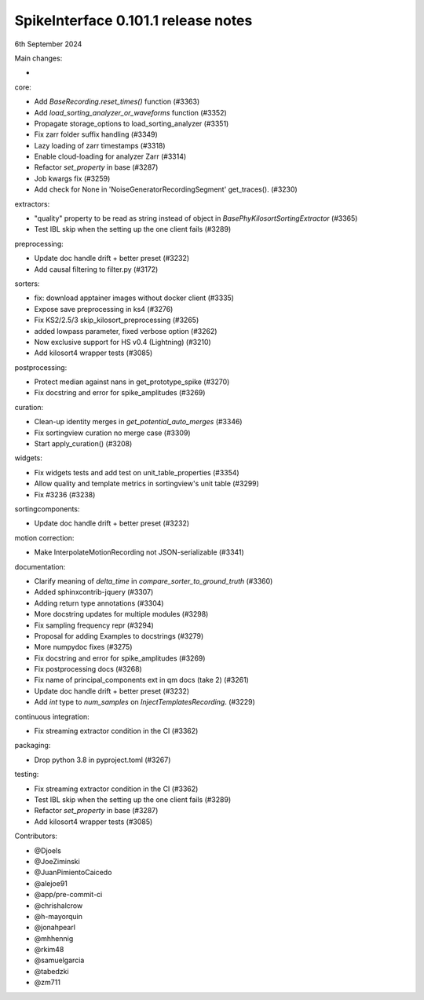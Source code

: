 .. _release0.101.1:

SpikeInterface 0.101.1 release notes
------------------------------------

6th September 2024

Main changes:

*

core:

* Add `BaseRecording.reset_times()` function (#3363)
* Add `load_sorting_analyzer_or_waveforms` function (#3352)
* Propagate storage_options to load_sorting_analyzer (#3351)
* Fix zarr folder suffix handling (#3349)
* Lazy loading of zarr timestamps (#3318)
* Enable cloud-loading for analyzer Zarr (#3314)
* Refactor `set_property` in base (#3287)
* Job kwargs fix (#3259)
* Add check for None in 'NoiseGeneratorRecordingSegment' get_traces(). (#3230)

extractors:

* "quality" property to be read as string instead of object in `BasePhyKilosortSortingExtractor` (#3365)
* Test IBL skip when the setting up the one client fails (#3289)

preprocessing:

* Update doc handle drift  + better preset (#3232)
* Add causal filtering to filter.py (#3172)

sorters:

* fix: download apptainer images without docker client (#3335)
* Expose save preprocessing in ks4 (#3276)
* Fix KS2/2.5/3 skip_kilosort_preprocessing (#3265)
* added lowpass parameter, fixed verbose option (#3262)
* Now exclusive support for HS v0.4 (Lightning) (#3210)
* Add kilosort4 wrapper tests (#3085)

postprocessing:

* Protect median against nans in get_prototype_spike (#3270)
* Fix docstring and error for spike_amplitudes (#3269)


curation:

* Clean-up identity merges in `get_potential_auto_merges` (#3346)
* Fix sortingview curation no merge case  (#3309)
* Start apply_curation() (#3208)

widgets:

* Fix widgets tests and add test on unit_table_properties (#3354)
* Allow quality and template metrics in sortingview's unit table (#3299)
* Fix #3236 (#3238)

sortingcomponents:

* Update doc handle drift  + better preset (#3232)

motion correction:

* Make InterpolateMotionRecording not JSON-serializable (#3341)

documentation:

* Clarify meaning of `delta_time` in  `compare_sorter_to_ground_truth` (#3360)
* Added sphinxcontrib-jquery (#3307)
* Adding return type annotations (#3304)
* More docstring updates for multiple modules (#3298)
* Fix sampling frequency repr (#3294)
* Proposal for adding Examples to docstrings (#3279)
* More numpydoc fixes (#3275)
* Fix docstring and error for spike_amplitudes (#3269)
* Fix postprocessing docs (#3268)
* Fix name of principal_components ext in qm docs (take 2) (#3261)
* Update doc handle drift  + better preset (#3232)
* Add `int` type to `num_samples` on `InjectTemplatesRecording`. (#3229)

continuous integration:

* Fix streaming extractor condition in the CI (#3362)

packaging:

* Drop python 3.8 in pyproject.toml (#3267)

testing:

* Fix streaming extractor condition in the CI (#3362)
* Test IBL skip when the setting up the one client fails (#3289)
* Refactor `set_property` in base (#3287)
* Add kilosort4 wrapper tests (#3085)

Contributors:

* @Djoels
* @JoeZiminski
* @JuanPimientoCaicedo
* @alejoe91
* @app/pre-commit-ci
* @chrishalcrow
* @h-mayorquin
* @jonahpearl
* @mhhennig
* @rkim48
* @samuelgarcia
* @tabedzki
* @zm711
